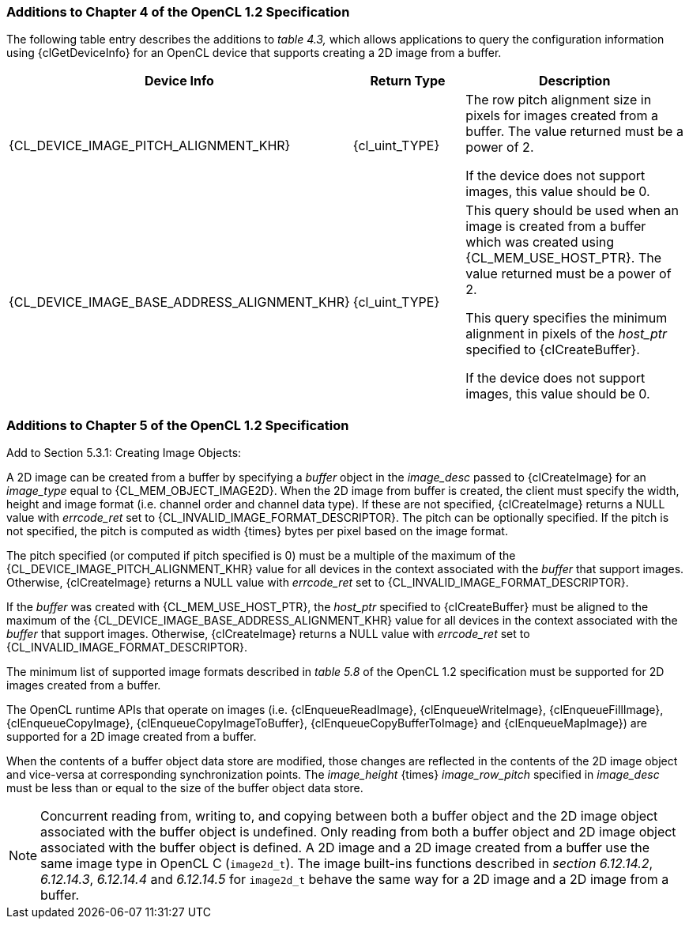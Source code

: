 ifdef::cl_khr_image2d_from_buffer[]
endif::cl_khr_image2d_from_buffer[]

=== Additions to Chapter 4 of the OpenCL 1.2 Specification

The following table entry describes the additions to _table 4.3,_ which
allows applications to query the configuration information using
{clGetDeviceInfo} for an OpenCL device that supports creating a 2D image
from a buffer.

[cols="2,1,2",options="header",]
|====
| *Device Info* | *Return Type* | *Description*
|{CL_DEVICE_IMAGE_PITCH_ALIGNMENT_KHR}
  | {cl_uint_TYPE}
    | The row pitch alignment size in pixels for images created from a
      buffer. The value returned must be a power of 2. +

      If the device does not support images, this value should be 0.
| {CL_DEVICE_IMAGE_BASE_ADDRESS_ALIGNMENT_KHR}
  | {cl_uint_TYPE}
    | This query should be used when an image is created from a buffer which
      was created using {CL_MEM_USE_HOST_PTR}. The value returned must be a
      power of 2.

      This query specifies the minimum alignment in pixels of the _host_ptr_
      specified to {clCreateBuffer}.

      If the device does not support images, this value should be 0.
|====


=== Additions to Chapter 5 of the OpenCL 1.2 Specification

Add to Section 5.3.1: Creating Image Objects:

A 2D image can be created from a buffer by specifying a _buffer_ object in
the _image_desc_ passed to {clCreateImage} for an _image_type_ equal to
{CL_MEM_OBJECT_IMAGE2D}.
When the 2D image from buffer is created, the client must specify the width,
height and image format (i.e. channel order and channel data type).
If these are not specified, {clCreateImage} returns a NULL value with
_errcode_ret_ set to {CL_INVALID_IMAGE_FORMAT_DESCRIPTOR}.
The pitch can be optionally specified.
If the pitch is not specified, the pitch is computed as width {times} bytes
per pixel based on the image format.

The pitch specified (or computed if pitch specified is 0) must be a multiple
of the maximum of the {CL_DEVICE_IMAGE_PITCH_ALIGNMENT_KHR} value for all
devices in the context associated with the _buffer_ that support images.
Otherwise, {clCreateImage} returns a NULL value with _errcode_ret_ set to
{CL_INVALID_IMAGE_FORMAT_DESCRIPTOR}.

If the _buffer_ was created with {CL_MEM_USE_HOST_PTR}, the _host_ptr_
specified to {clCreateBuffer} must be aligned to the maximum of the
{CL_DEVICE_IMAGE_BASE_ADDRESS_ALIGNMENT_KHR} value for all devices in the
context associated with the _buffer_ that support images.
Otherwise, {clCreateImage} returns a NULL value with _errcode_ret_ set to
{CL_INVALID_IMAGE_FORMAT_DESCRIPTOR}.

The minimum list of supported image formats described in _table 5.8_ of the
OpenCL 1.2 specification must be supported for 2D images created from a
buffer.

The OpenCL runtime APIs that operate on images (i.e. {clEnqueueReadImage},
{clEnqueueWriteImage}, {clEnqueueFillImage}, {clEnqueueCopyImage},
{clEnqueueCopyImageToBuffer}, {clEnqueueCopyBufferToImage} and
{clEnqueueMapImage}) are supported for a 2D image created from a buffer.

When the contents of a buffer object data store are modified, those changes
are reflected in the contents of the 2D image object and vice-versa at
corresponding synchronization points.
The _image_height_ {times} _image_row_pitch_ specified in _image_desc_ must
be less than or equal to the size of the buffer object data store.

NOTE: Concurrent reading from, writing to, and copying between both a buffer
object and the 2D image object associated with the buffer object is
undefined.
Only reading from both a buffer object and 2D image object associated with
the buffer object is defined.
A 2D image and a 2D image created from a buffer use the same image type in
OpenCL C (`image2d_t`).
The image built-ins functions described in _section 6.12.14.2_, _6.12.14.3_,
_6.12.14.4_ and _6.12.14.5_ for `image2d_t` behave the same way for a 2D
image and a 2D image from a buffer.
